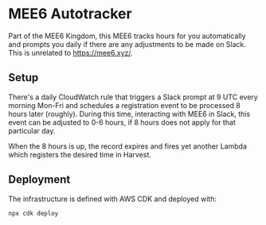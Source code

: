 * MEE6 Autotracker

Part of the MEE6 Kingdom, this MEE6 tracks hours for you automatically and
prompts you daily if there are any adjustments to be made on Slack. This is
unrelated to https://mee6.xyz/.

** Setup

There's a daily CloudWatch rule that triggers a Slack prompt at 9 UTC every
morning Mon-Fri and schedules a registration event to be processed 8 hours later
(roughly). During this time, interacting with MEE6 in Slack, this event can be
adjusted to 0-6 hours, if 8 hours does not apply for that particular day.

When the 8 hours is up, the record expires and fires yet another Lambda which
registers the desired time in Harvest.

** Deployment

The infrastructure is defined with AWS CDK and deployed with:

#+begin_src bash
npx cdk deploy
#+end_src
